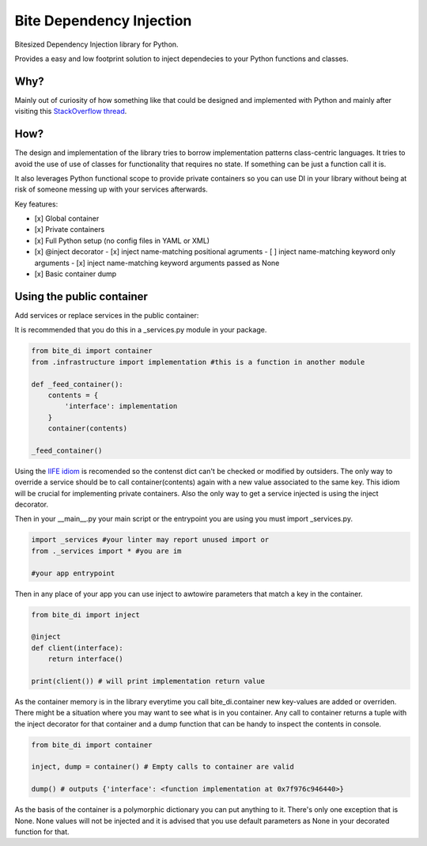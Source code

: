 Bite Dependency Injection
=========================

Bitesized Dependency Injection library for Python.

Provides a easy and low footprint solution to inject dependecies to your Python functions and classes.

Why?
----
Mainly out of curiosity of how something like that could be designed and implemented with Python and mainly after visiting this `StackOverflow thread <https://stackoverflow.com/questions/2461702/why-is-ioc-di-not-common-in-python>`_.

How?
----
The design and implementation of the library tries to borrow implementation patterns class-centric languages.
It tries to avoid the use of use of classes for functionality that requires no state. If something can be just a function call it is.

It also leverages Python functional scope to provide private containers so you can use DI in your library without being at risk of someone messing up with your services afterwards.

Key features:

- [x] Global container
- [x] Private containers
- [x] Full Python setup (no config files in YAML or XML) 
- [x] @inject decorator
  - [x] inject name-matching positional agruments
  - [ ] inject name-matching keyword only arguments 
  - [x] inject name-matching keyword arguments passed as None
- [x] Basic container dump 

Using the public container
-----------------------------

Add services or replace services in the public container:

It is recommended that you do this in a _services.py module in your package.

.. code-block:: python
    
    from bite_di import container
    from .infrastructure import implementation #this is a function in another module

    def _feed_container():
        contents = {
            'interface': implementation
        }
        container(contents)

    _feed_container()

Using the `IIFE idiom <https://en.wikipedia.org/wiki/Immediately_invoked_function_expression>`_ is recomended so the contenst dict can't be checked or modified by outsiders. The only way to override a service should be to call container(contents) again with a new value associated to the same key.
This idiom will be crucial for implementing private containers. Also the only way to get a service injected is using the inject decorator.

Then in your __main__.py your main script or the entrypoint you are using you must import _services.py.

.. code-block:: python
    
    import _services #your linter may report unused import or
    from ._services import * #you are im

    #your app entrypoint

Then in any place of your app you can use inject to awtowire parameters that match a key in the container.

.. code-block:: python
    
    from bite_di import inject

    @inject
    def client(interface):
        return interface()

    print(client()) # will print implementation return value

As the container memory is in the library everytime you call bite_di.container new key-values are added or overriden.
There might be a situation where you may want to see what is in you container. Any call to container returns a tuple with the inject decorator for that container and a dump function that can be handy to inspect the contents in console.

.. code-block:: python
    
    from bite_di import container

    inject, dump = container() # Empty calls to container are valid

    dump() # outputs {'interface': <function implementation at 0x7f976c946440>}

As the basis of the container is a polymorphic dictionary you can put anything to it. There's only one exception that is None. None values will not be injected and it is advised that you use default parameters as None in your decorated function for that.















